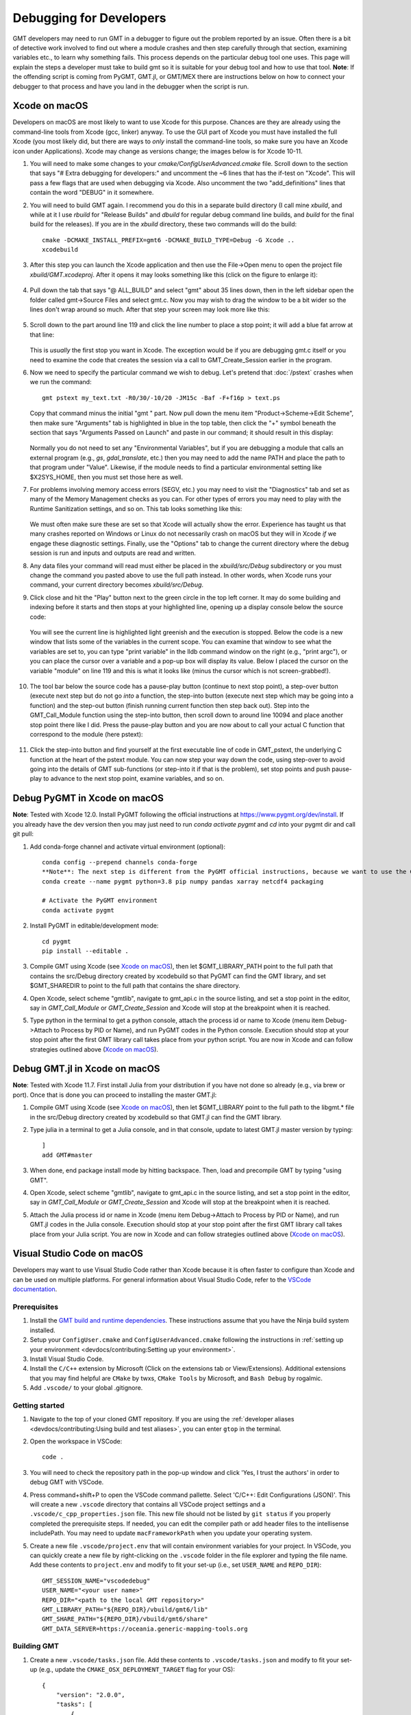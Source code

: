 .. index:: ! debug

************************
Debugging for Developers
************************

GMT developers may need to run GMT in a debugger to figure out the problem reported by
an issue.  Often there is a bit of detective work involved to find out where a module
crashes and then step carefully through that section, examining variables etc., to learn
why something fails.  This process depends on the particular debug tool one uses.  This page
will explain the steps a developer must take to build gmt so it is suitable for your debug
tool and how to use that tool.  **Note**: If the offending script is coming from PyGMT,
GMT.jl, or GMT/MEX there are instructions below on how to connect your debugger to that
process and have you land in the debugger when the script is run.

Xcode on macOS
--------------

Developers on macOS are most likely to want to use Xcode for this purpose. Chances are they
are already using the command-line tools from Xcode (gcc, linker) anyway.  To use the GUI
part of Xcode you must have installed the full Xcode (you most likely did, but there are
ways to *only* install the command-line tools, so make sure you have an Xcode icon under
Applications).  Xcode may change as versions change; the images below is for Xcode 10-11.

#. You will need to make some changes to your *cmake/ConfigUserAdvanced.cmake* file. Scroll down to the
   section that says "# Extra debugging for developers:" and uncomment the ~6 lines that has
   the if-test on "Xcode".  This will pass a few flags that are used when debugging via Xcode.
   Also uncomment the two "add_definitions" lines that contain the word "DEBUG" in it somewhere.

#. You will need to build GMT again.  I recommend you do this in a separate build directory (I
   call mine *xbuild*, and while at it I use *rbuild* for "Release Builds" and *dbuild* for regular
   debug command line builds, and *build* for the final build for the releases).  If you are in
   the *xbuild* directory, these two commands will do the build::

    cmake -DCMAKE_INSTALL_PREFIX=gmt6 -DCMAKE_BUILD_TYPE=Debug -G Xcode ..
    xcodebuild

#. After this step you can launch the Xcode application and then use the File->Open menu to
   open the project file *xbuild/GMT.xcodeproj*.  After it opens it may looks something like
   this (click on the figure to enlarge it):

   .. figure:: /_images/xcode-1.*
      :width: 100%
      :align: center

#. Pull down the tab that says "@ ALL_BUILD" and select "gmt" about 35 lines down, then in the
   left sidebar open the folder called gmt->Source Files and select gmt.c. Now you may wish
   to drag the window to be a bit wider so the lines don't wrap around so much.  After that step
   your screen may look more like this:

   .. figure:: /_images/xcode-2.*
      :width: 100%
      :align: center

#. Scroll down to the part around line 119 and click the line number to place a stop point; it
   will add a blue fat arrow at that line:

   .. figure:: /_images/xcode-3.*
      :width: 100%
      :align: center

   This is *usually* the first stop you want in Xcode.  The exception would be if you are debugging
   gmt.c itself or you need to examine the code that creates the session via a call to GMT_Create_Session
   earlier in the program.

#. Now we need to specify the particular command we wish to debug.  Let's pretend that :doc:`/pstext`
   crashes when we run the command::

    gmt pstext my_text.txt -R0/30/-10/20 -JM15c -Baf -F+f16p > text.ps

   Copy that command minus the initial "gmt " part.  Now pull down the menu item "Product->Scheme->Edit Scheme",
   then make sure "Arguments" tab is highlighted in blue in the top table, then click the "+" symbol beneath the
   section that says "Arguments Passed on Launch" and paste in our command; it should result in this display:

   .. figure:: /_images/xcode-4.*
      :width: 100%
      :align: center

   Normally you do not need to set any "Environmental Variables", but if you are debugging a module that
   calls an external program (e.g., *gs*, *gdal_translate*, etc.) then you may need to add the name PATH and
   place the path to that program under "Value".  Likewise, if the module needs to find a particular environmental
   setting like $X2SYS_HOME, then you must set those here as well.

#. For problems involving memory access errors (SEGV, etc.) you may need to visit the "Diagnostics" tab and set
   as many of the Memory Management checks as you can.  For other types of errors you may need to play with
   the Runtime Sanitization settings, and so on. This tab looks something like this:

   .. figure:: /_images/xcode-4b.*
      :width: 100%
      :align: center

   We must often make sure these are set so that Xcode will actually show the error. Experience has taught us
   that many crashes reported on Windows or Linux do not necessarily crash on macOS but they will in Xcode *if*
   we engage these diagnostic settings. Finally, use the "Options" tab to change the current directory where
   the debug session is run and inputs and outputs are read and written.

#. Any data files your command will read must either be placed in the *xbuild/src/Debug* subdirectory or you must
   change the command you pasted above to use the full path instead.  In other words, when Xcode runs
   your command, your current directory becomes *xbuild/src/Debug*.

#. Click close and hit the "Play" button next to the green circle in the top left corner.  It may do some
   building and indexing before it starts and then stops at your highlighted line, opening up a display console
   below the source code:

   .. figure:: /_images/xcode-5.*
      :width: 100%
      :align: center

   You will see the current line is highlighted light greenish and the execution is stopped.  Below the code is a new window that
   lists some of the variables in the current scope.  You can examine that window to see what the variables are set
   to, you can type "print variable" in the lldb command window on the right (e.g., "print argc"), or you can place
   the cursor over a variable and a pop-up box will display its value.  Below I placed the cursor on the variable
   "module" on line 119 and this is what it looks like (minus the cursor which is not screen-grabbed!).

   .. figure:: /_images/xcode-6.*
      :width: 100%
      :align: center

#. The tool bar below the source code has a pause-play button (continue to next stop point), a step-over button (execute
   next step but do not go *into* a function, the step-into button (execute next step which may be going into a function)
   and the step-out button (finish running current function then step back out).  Step into the GMT_Call_Module function
   using the step-into button, then scroll down to around line 10094 and place another stop point there like I did.  Press
   the pause-play button and you are now about to call your actual C function that correspond to the module (here pstext):

   .. figure:: /_images/xcode-7.*
      :width: 100%
      :align: center

#. Click the step-into button and find yourself at the first executable line of code in GMT_pstext, the underlying
   C function at the heart of the pstext module.  You can now step your way down the code, using step-over to avoid going
   into the details of GMT sub-functions (or step-into it if that is the problem), set stop points and push pause-play to
   advance to the next stop point, examine variables, and so on.

   .. figure:: /_images/xcode-8.*
      :width: 100%
      :align: center

Debug PyGMT in Xcode on macOS
------------------------------

**Note**: Tested with Xcode 12.0.  Install PyGMT following the official instructions at https://www.pygmt.org/dev/install.
If you already have the dev version then you may just need to run `conda activate pygmt` and `cd` into your pygmt dir and call git pull:

#. Add conda-forge channel and activate virtual environment (optional)::

    conda config --prepend channels conda-forge
    **Note**: The next step is different from the PyGMT official instructions, because we want to use the GMT dev version
    conda create --name pygmt python=3.8 pip numpy pandas xarray netcdf4 packaging

    # Activate the PyGMT environment
    conda activate pygmt

#. Install PyGMT in editable/development mode::

    cd pygmt
    pip install --editable .

#. Compile GMT using Xcode (see `Xcode on macOS`_), then let $GMT_LIBRARY_PATH point to the full path that contains the src/Debug
   directory created by xcodebuild so that PyGMT can find the GMT library, and set $GMT_SHAREDIR to point to the full path that
   contains the share directory.

#. Open Xcode, select scheme "gmtlib", navigate to gmt_api.c in the source listing, and set a stop point in the editor,
   say in *GMT_Call_Module* or *GMT_Create_Session* and Xcode will stop at the breakpoint when it is reached.

#. Type python in the terminal to get a python console, attach the process id or name to Xcode (menu item Debug->Attach to Process by PID or Name),
   and run PyGMT codes in the Python console. Execution should
   stop at your stop point after the first GMT library call takes place from your python script. You are now in Xcode
   and can follow strategies outlined above (`Xcode on macOS`_).


Debug GMT.jl in Xcode on macOS
------------------------------

**Note**: Tested with Xcode 11.7. First install Julia from your distribution if you have not done so already (e.g., via brew or port).  Once that is
done you can proceed to installing the master GMT.jl:

#. Compile GMT using Xcode (see `Xcode on macOS`_), then let $GMT_LIBRARY point to the full path to the libgmt.* file in the src/Debug
   directory created by xcodebuild so that GMT.jl can find the GMT library.

#. Type julia in a terminal to get a Julia console, and in that console, update to latest GMT.jl master version by typing::

    ]
    add GMT#master

#. When done, end package install mode by hitting backspace.  Then, load and precompile GMT by typing "using GMT".

#. Open Xcode, select scheme "gmtlib", navigate to gmt_api.c in the source listing, and set a stop point in the editor,
   say in *GMT_Call_Module* or *GMT_Create_Session* and Xcode will stop at the breakpoint when it is reached.

#. Attach the Julia process id or name in Xcode (menu item Debug->Attach to Process by PID or Name), and run GMT.jl
   codes in the Julia console. Execution should
   stop at your stop point after the first GMT library call takes place from your Julia script. You are now in Xcode
   and can follow strategies outlined above (`Xcode on macOS`_).

Visual Studio Code on macOS
---------------------------

Developers may want to use Visual Studio Code rather than Xcode because it is often faster to configure than Xcode and
can be used on multiple platforms. For general information about Visual Studio Code, refer to the
`VSCode documentation <https://code.visualstudio.com/docs>`_.

Prerequisites
~~~~~~~~~~~~~

#. Install the `GMT build and runtime dependencies <https://github.com/GenericMappingTools/gmt/blob/master/BUILDING.md#build-and-runtime-dependencies>`_.
   These instructions assume that you have the Ninja build system installed.
#. Setup your ``ConfigUser.cmake`` and ``ConfigUserAdvanced.cmake`` following the instructions in :ref:`setting up your environment <devdocs/contributing:Setting up your environment>`.
#. Install Visual Studio Code.
#. Install the ``C/C++`` extension by Microsoft (Click on the extensions tab or View/Extensions). Additional
   extensions that you may find helpful are ``CMake`` by twxs, ``CMake Tools`` by Microsoft, and ``Bash Debug`` by rogalmic.
#. Add ``.vscode/`` to your global .gitignore.

Getting started
~~~~~~~~~~~~~~~

#. Navigate to the top of your cloned GMT repository. If you are using the :ref:`developer aliases <devdocs/contributing:Using build and test aliases>`,
   you can enter ``gtop`` in the terminal.
#. Open the workspace in VSCode::

      code .

#. You will need to check the repository path in the pop-up window and click 'Yes, I trust the authors' in order to debug
   GMT with VSCode.
#. Press command+shift+P to open the VSCode command pallette. Select 'C/C++: Edit Configurations (JSON)'. This will
   create a new ``.vscode`` directory that contains all VSCode project settings and a ``.vscode/c_cpp_properties.json``
   file. This new file should not be listed by ``git status`` if you properly completed the prerequisite steps.
   If needed, you can edit the compiler path or add header files to the intellisense includePath. You may need to update
   ``macFrameworkPath`` when you update your operating system.
#. Create a new file ``.vscode/project.env`` that will contain environment variables for your project. In VSCode, you can
   quickly create a new file by right-clicking on the ``.vscode`` folder in the file explorer and typing the file name.
   Add these contents to ``project.env`` and modify to fit your set-up (i.e., set ``USER_NAME`` and ``REPO_DIR``)::

      GMT_SESSION_NAME="vscodedebug"
      USER_NAME="<your user name>"
      REPO_DIR="<path to the local GMT repository>"
      GMT_LIBRARY_PATH="${REPO_DIR}/vbuild/gmt6/lib"
      GMT_SHARE_PATH="${REPO_DIR}/vbuild/gmt6/share"
      GMT_DATA_SERVER=https://oceania.generic-mapping-tools.org

Building GMT
~~~~~~~~~~~~

#. Create a new ``.vscode/tasks.json`` file. Add these contents to ``.vscode/tasks.json``
   and modify to fit your set-up (e.g., update the ``CMAKE_OSX_DEPLOYMENT_TARGET`` flag for your OS)::

      {
          "version": "2.0.0",
          "tasks": [
              {
                  "label": "ninja build",
                  "type": "shell",
                  "options": {
                      "cwd": "${workspaceRoot}",
                      "env": {
                          "ADD_FLAGS": "-DCMAKE_OSX_DEPLOYMENT_TARGET=12.1"
                      }
                  },
                  "command": "rm -rf vbuild; mkdir vbuild; cd vbuild; cmake -DCMAKE_INSTALL_PREFIX=\"${workspaceRoot}/vbuild/gmt6\" -DCMAKE_BUILD_TYPE=Debug ${ADD_FLAGS} -G \"Ninja\" ..; ninja; ninja install; mkdir debug; cp ${workspaceRoot}/.vscode/project.env debug/project.env"
              },
              {
                  "label": "ninja rebuild",
                  "type": "shell",
                  "options": {
                      "cwd": "${workspaceRoot}"
                  },
                  "command": "cd vbuild; ninja; ninja install; mkdir debug; cp ${workspaceRoot}/.vscode/project.env debug/project.env"
              }
          ]
      }

#. Press command+shift+p to open the command pallette. Select ``Tasks: Run Task``, then select ``ninja build``, and finally
   select ``Run without scanning the task output``.

#. If you make changes to the source code and did not delete the ``vbuild`` directory, you can update by pressing
   command+shift+p, selecting ``Tasks: Run Task`` and selecting ``ninja rebuild``.

Debugging GMT
~~~~~~~~~~~~~

#. Create a new ``.vscode/launch.json`` file. Add these contents and modify to fit your needs::

      {
          "version": "2.0.0",
          "configurations": [
              {
                  "name": "begin",
                  "type": "cppdbg",
                  "request": "launch",
                  "program": "${workspaceFolder}/vbuild/src/gmt",
                  "args": ["begin","test","png"],
                  "stopAtEntry": false,
                  "cwd": "${workspaceFolder}/vbuild/debug/",
                  "environment": [],
                  "envFile": "${workspaceFolder}/vbuild/debug/project.env",
                  "externalConsole": false,
                  "MIMode": "lldb"
              },
              {
                  "name": "basemap",
                  "type": "cppdbg",
                  "request": "launch",
                  "program": "${workspaceFolder}/vbuild/src/gmt",
                  "args": ["basemap","-R0/120/-90/-45","-Bfg","-JS0/-90/10c"],
                  "stopAtEntry": true,
                  "cwd": "${workspaceFolder}/vbuild/debug/",
                  "environment": [],
                  "envFile": "${workspaceFolder}/vbuild/debug/project.env",
                  "externalConsole": false,
                  "MIMode": "lldb"
              },
              {
                  "name": "end",
                  "type": "cppdbg",
                  "request": "launch",
                  "program": "${workspaceFolder}/vbuild/src/gmt",
                  "args": ["end","show"],
                  "stopAtEntry": false,
                  "cwd": "${workspaceFolder}/vbuild/debug/",
                  "environment": [],
                  "envFile": "${workspaceFolder}/vbuild/debug/project.env",
                  "externalConsole": false,
                  "MIMode": "lldb"
              }
          ]
      }

#. Open ``src/gmt.c`` and add a breakpoint at this line (usually ~L112) by clicking just left of the line number::

      status = GMT_Call_Module (api_ctrl, module, argc-1-modulename_arg_n, argv+1+modulename_arg_n)

#. Click on the debug panel and select ``gmt begin`` in the dropdown menu.
#. Click on the green arrow next to ``gmt begin``.
#. You can then use the debug panel for standard debugging actions including continue, step over, step into, etc.
#. You can use the variables panel to inspect options or hover the mouse over the variable in the file window for a
   quick view.
#. Usually, you would just click continue on the debugger for the ``gmt begin`` step. Then, you can switch the debugger
   to the actual command task that you want to debug (in this example ``gmt basemap``) and once again click the green arrow.
#. To finalize the session and view the output, select the ``gmt end`` step in the debugger and click the green arrow.

To change the GMT module to debug, either create a new task based on the template provided or modify the ``name``
and ``args`` settings for the ``gmt basemap`` task in ``tasks.json``. The first argument should be the gmt module and the
remaining arguments to the gmt module are provided as a comma separated list. Any files required by the command should
be placed in ``vbuild/debug``.

You can skip debugging ``gmt begin``, ``gmt end``, or other GMT commands by opening a terminal, adding 
``vbuild/gmt6/bin`` to your path, exporting ``GMT_SESSION_NAME=vscodedebug``, and then mixing VSCode
debugging with CLI commands.
